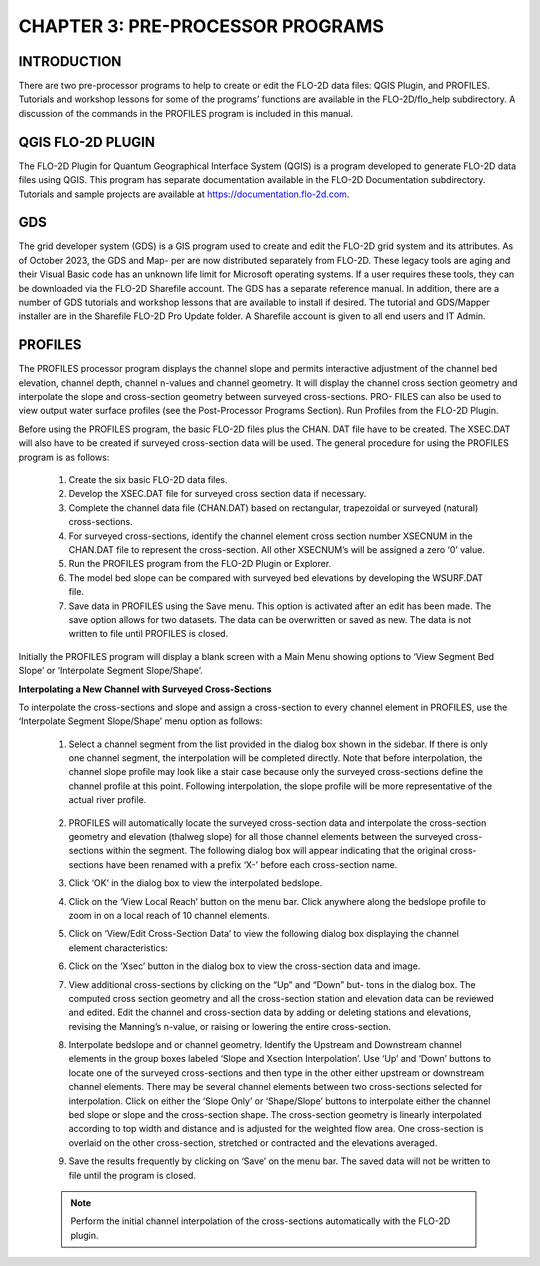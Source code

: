 .. vim: syntax=rst

CHAPTER 3: PRE-PROCESSOR PROGRAMS
=================================

INTRODUCTION
-------------

There are two pre-processor programs to help to create or edit the FLO-2D data files: QGIS Plugin, and PROFILES.
Tutorials and workshop lessons for some of the programs’ functions are available in the FLO-2D/flo_help subdirectory.
A discussion of the commands in the PROFILES program is included in this manual.

QGIS FLO-2D PLUGIN
------------------

The FLO-2D Plugin for Quantum Geographical Interface System (QGIS) is a program developed to generate FLO-2D data files using QGIS.
This program has separate documentation available in the FLO-2D Documentation subdirectory.
Tutorials and sample projects are available at https://documentation.flo-2d.com.

GDS
---

The grid developer system (GDS) is a GIS program used to create and edit the FLO-2D grid system and its attributes.
As of October 2023, the GDS and Map- per are now distributed separately from FLO-2D.
These legacy tools are aging and their Visual Basic code has an unknown life limit for Microsoft operating systems.
If a user requires these tools, they can be downloaded via the FLO-2D Sharefile account.
The GDS has a separate reference manual.
In addition, there are a number of GDS tutorials and workshop lessons that are available to install if desired.
The tutorial and GDS/Mapper installer are in the Sharefile FLO-2D Pro Update folder.
A Sharefile account is given to all end users and IT Admin.

PROFILES
--------

The PROFILES processor program displays the channel slope and permits interactive adjustment of the channel
bed elevation, channel depth, channel n-values and channel geometry.
It will display the channel cross section geometry and interpolate the slope and cross-section geometry
between surveyed cross-sections.
PRO- FILES can also be used to view output water surface profiles (see the Post-Processor Programs Section).
Run Profiles from the FLO-2D Plugin.

Before using the PROFILES program, the basic FLO-2D files plus the CHAN.
DAT file have to be created.
The XSEC.DAT will also have to be created if surveyed cross-section data will be used.
The general procedure for using the PROFILES program is as follows:

    1. Create the six basic FLO-2D data files.
    2. Develop the XSEC.DAT file for surveyed cross section data if necessary.
    3. Complete the channel data file (CHAN.DAT) based on rectangular, trapezoidal or surveyed (natural)
       cross-sections.
    4. For surveyed cross-sections, identify the channel element cross section number XSECNUM in the
       CHAN.DAT file to represent the cross-section.
       All other XSECNUM’s will be assigned a zero ‘0’ value.
    5. Run the PROFILES program from the FLO-2D Plugin or Explorer.
    6. The model bed slope can be compared with surveyed bed elevations by developing the WSURF.DAT file.
    7. Save data in PROFILES using the Save menu.
       This option is activated after an edit has been made.
       The save option allows for two datasets.
       The data can be overwritten or saved as new.
       The data is not written to file until PROFILES is closed.

Initially the PROFILES program will display a blank screen with a Main Menu showing options to ‘View Segment
Bed Slope’ or ‘Interpolate Segment Slope/Shape’.

**Interpolating a New Channel with Surveyed Cross-Sections**

To interpolate the cross-sections and slope and assign a cross-section to every channel element in PROFILES,
use the ‘Interpolate Segment Slope/Shape’ menu option as follows:

    1. Select a channel segment from the list provided in the dialog box shown in the sidebar.
       If there is only one channel segment, the interpolation will be completed directly.
       Note that before interpolation, the channel slope profile may look like a stair case because only the
       surveyed cross-sections define the channel
       profile at this point.
       Following interpolation, the slope profile will be more representative of the actual river profile.

        .. image:: ../img/Data_Input_Manual_PRO_2025/Chapter3/DIM_Pro_2025_Chapter3_002.png

    2. PROFILES will automatically locate the surveyed cross-section data and interpolate the cross-section
       geometry and elevation (thalweg slope) for all
       those channel elements between the surveyed cross-sections within the segment.
       The following dialog box will appear indicating that the original cross-sections have been renamed with
       a prefix ‘X-’ before each cross-section name.

    3. Click ‘OK’ in the dialog box to view the interpolated bedslope.

       .. image:: ../img/Data_Input_Manual_PRO_2025/Chapter3/DIM_Pro_2025_Chapter3_003.png

    4. Click on the ‘View Local Reach’ button on the menu bar.
       Click anywhere along the bedslope profile to zoom in on a local reach of 10 channel elements.

       .. image:: ../img/Data_Input_Manual_PRO_2025/Chapter3/DIM_Pro_2025_Chapter3_004.png

    5. Click on ‘View/Edit Cross-Section Data’ to view the following dialog box displaying the channel element
       characteristics:

       .. image:: ../img/Data_Input_Manual_PRO_2025/Chapter3/DIM_Pro_2025_Chapter3_005.png

    6. Click on the ‘Xsec’ button in the dialog box to view the cross-section data and image.

       .. image:: ../img/Data_Input_Manual_PRO_2025/Chapter3/DIM_Pro_2025_Chapter3_006.png

    7. View additional cross-sections by clicking on the “Up” and “Down” but- tons in the dialog box.
       The computed cross section geometry and all the cross-section station and elevation data can be
       reviewed and edited.
       Edit the channel and cross-section data by adding or deleting stations and elevations, revising the
       Manning’s n-value, or raising or lowering the entire cross-section.

    8. Interpolate bedslope and or channel geometry.
       Identify the Upstream and Downstream channel elements in the group boxes labeled ‘Slope and Xsection
       Interpolation’.
       Use ‘Up’ and ‘Down’ buttons to locate one of the surveyed cross-sections and then type in the other either
       upstream or downstream channel elements.
       There may be several channel elements between two cross-sections selected for interpolation.
       Click on either the ‘Slope Only’ or ‘Shape/Slope’ buttons to interpolate either the channel bed slope or
       slope and the cross-section shape.
       The cross-section geometry is linearly interpolated according to top width and distance and is adjusted
       for the weighted flow area.
       One cross-section is overlaid on the other cross-section, stretched or contracted and the elevations
       averaged.

       .. image:: ../img/Data_Input_Manual_PRO_2025/Chapter3/DIM_Pro_2025_Chapter3_007.png

    9.  Save the results frequently by clicking on ‘Save’ on the menu bar.
        The saved data will not be written to file until the program is closed.

    .. note::
       Perform the initial channel interpolation of the cross-sections automatically with the FLO-2D plugin.

